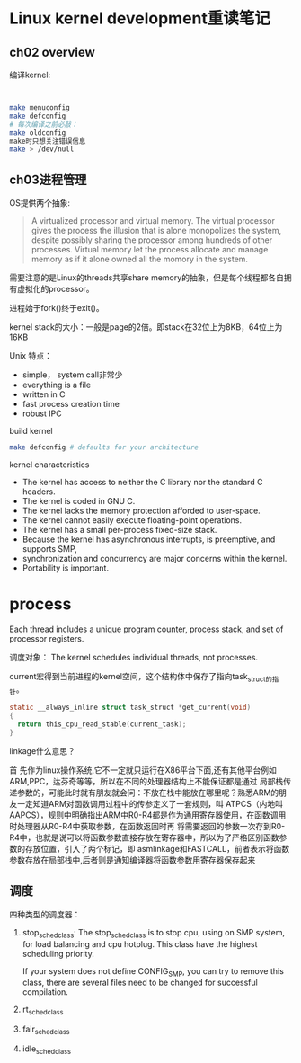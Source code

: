* Linux kernel development重读笔记
**  ch02 overview
     编译kernel:
     #+BEGIN_SRC bash
     

     make menuconfig
     make defconfig
     # 每次编译之前必敲：
     make oldconfig
     make时只想关注错误信息
     make > /dev/null
     #+END_SRC
** ch03进程管理

    OS提供两个抽象:
    #+BEGIN_QUOTE
    A virtualized processor and virtual memory. The virtual processor gives the process the illusion that is alone monopolizes the system, despite possibly sharing the processor among hundreds of other processes. Virtual memory let the process allocate and manage memory as if it alone owned all the momory in the system.
    #+END_QUOTE

    需要注意的是Linux的threads共享share memory的抽象，但是每个线程都各自拥有虚拟化的processor。

    进程始于fork()终于exit()。

    kernel stack的大小：一般是page的2倍。即stack在32位上为8KB，64位上为16KB

    Unix 特点：
    + simple， system call非常少
    + everything is a file
    + written in C
    + fast process creation time
    + robust IPC


    build kernel
    #+BEGIN_SRC bash
    make defconfig # defaults for your architecture
    #+END_SRC

    kernel characteristics
    + The kernel has access to neither the C library nor the standard C headers.
    + The kernel is coded in GNU C.
    + The kernel lacks the memory protection afforded to user-space.
    + The kernel cannot easily execute floating-point operations.
    + The kernel has a small per-process fixed-size stack.
    + Because the kernel has asynchronous interrupts, is preemptive, and supports SMP,
    + synchronization and concurrency are major concerns within the kernel.
    + Portability is important.

* process
  Each thread includes a unique program counter, process stack, and set of processor registers.

  调度对象： The kernel schedules individual threads, not processes.

  current宏得到当前进程的kernel空间，这个结构体中保存了指向task_struct的指针。
#+BEGIN_SRC c
static __always_inline struct task_struct *get_current(void)
{
  return this_cpu_read_stable(current_task);
}
#+END_SRC
linkage什么意思？

    首 先作为linux操作系统,它不一定就只运行在X86平台下面,还有其他平台例如ARM,PPC，达芬奇等等，所以在不同的处理器结构上不能保证都是通过 局部栈传递参数的，可能此时就有朋友就会问：不放在栈中能放在哪里呢？熟悉ARM的朋友一定知道ARM对函数调用过程中的传参定义了一套规则，叫 ATPCS（内地叫AAPCS），规则中明确指出ARM中R0-R4都是作为通用寄存器使用，在函数调用时处理器从R0-R4中获取参数，在函数返回时再 将需要返回的参数一次存到R0-R4中，也就是说可以将函数参数直接存放在寄存器中，所以为了严格区别函数参数的存放位置，引入了两个标记，即 asmlinkage和FASTCALL，前者表示将函数参数存放在局部栈中,后者则是通知编译器将函数参数用寄存器保存起来

    
** 调度
    四种类型的调度器：
    1. stop_sched_class:
       The stop_sched_class is to stop cpu, using on SMP system, for load balancing and cpu hotplug. This class have the highest scheduling priority.

       If your system does not define CONFIG_SMP, you can try to remove this class, there are several files need to be changed for successful compilation.

    2. rt_sched_class
    3. fair_sched_class
    4. idle_sched_class

